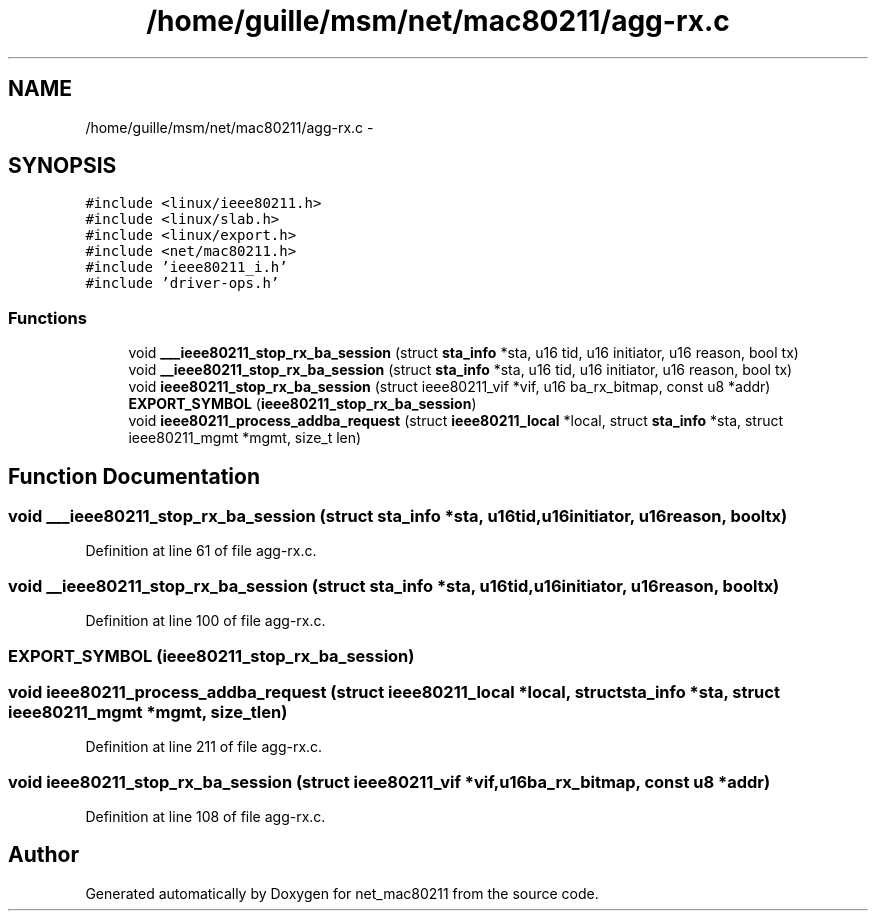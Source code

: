 .TH "/home/guille/msm/net/mac80211/agg-rx.c" 3 "Sun Jun 1 2014" "Version 1.0" "net_mac80211" \" -*- nroff -*-
.ad l
.nh
.SH NAME
/home/guille/msm/net/mac80211/agg-rx.c \- 
.SH SYNOPSIS
.br
.PP
\fC#include <linux/ieee80211\&.h>\fP
.br
\fC#include <linux/slab\&.h>\fP
.br
\fC#include <linux/export\&.h>\fP
.br
\fC#include <net/mac80211\&.h>\fP
.br
\fC#include 'ieee80211_i\&.h'\fP
.br
\fC#include 'driver-ops\&.h'\fP
.br

.SS "Functions"

.in +1c
.ti -1c
.RI "void \fB___ieee80211_stop_rx_ba_session\fP (struct \fBsta_info\fP *sta, u16 tid, u16 initiator, u16 reason, bool tx)"
.br
.ti -1c
.RI "void \fB__ieee80211_stop_rx_ba_session\fP (struct \fBsta_info\fP *sta, u16 tid, u16 initiator, u16 reason, bool tx)"
.br
.ti -1c
.RI "void \fBieee80211_stop_rx_ba_session\fP (struct ieee80211_vif *vif, u16 ba_rx_bitmap, const u8 *addr)"
.br
.ti -1c
.RI "\fBEXPORT_SYMBOL\fP (\fBieee80211_stop_rx_ba_session\fP)"
.br
.ti -1c
.RI "void \fBieee80211_process_addba_request\fP (struct \fBieee80211_local\fP *local, struct \fBsta_info\fP *sta, struct ieee80211_mgmt *mgmt, size_t len)"
.br
.in -1c
.SH "Function Documentation"
.PP 
.SS "void ___ieee80211_stop_rx_ba_session (struct \fBsta_info\fP *sta, u16tid, u16initiator, u16reason, booltx)"

.PP
Definition at line 61 of file agg-rx\&.c\&.
.SS "void __ieee80211_stop_rx_ba_session (struct \fBsta_info\fP *sta, u16tid, u16initiator, u16reason, booltx)"

.PP
Definition at line 100 of file agg-rx\&.c\&.
.SS "EXPORT_SYMBOL (\fBieee80211_stop_rx_ba_session\fP)"

.SS "void ieee80211_process_addba_request (struct \fBieee80211_local\fP *local, struct \fBsta_info\fP *sta, struct ieee80211_mgmt *mgmt, size_tlen)"

.PP
Definition at line 211 of file agg-rx\&.c\&.
.SS "void ieee80211_stop_rx_ba_session (struct ieee80211_vif *vif, u16ba_rx_bitmap, const u8 *addr)"

.PP
Definition at line 108 of file agg-rx\&.c\&.
.SH "Author"
.PP 
Generated automatically by Doxygen for net_mac80211 from the source code\&.
